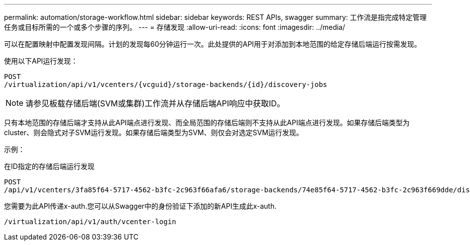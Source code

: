 ---
permalink: automation/storage-workflow.html 
sidebar: sidebar 
keywords: REST APIs, swagger 
summary: 工作流是指完成特定管理任务或目标所需的一个或多个步骤的序列。 
---
= 存储发现
:allow-uri-read: 
:icons: font
:imagesdir: ../media/


[role="lead"]
可以在配置映射中配置发现间隔。计划的发现每60分钟运行一次。此处提供的API用于对添加到本地范围的给定存储后端运行按需发现。

使用以下API运行发现：

[listing]
----
POST
/virtualization/api/v1/vcenters/{vcguid}/storage-backends/{id}/discovery-jobs
----

NOTE: 请参见板载存储后端(SVM或集群)工作流并从存储后端API响应中获取ID。

只有本地范围的存储后端才支持从此API端点进行发现、而全局范围的存储后端则不支持从此API端点进行发现。如果存储后端类型为cluster、则会隐式对子SVM运行发现。如果存储后端类型为SVM、则仅会对选定SVM运行发现。

示例：

在ID指定的存储后端运行发现

[listing]
----
POST
/api/v1/vcenters/3fa85f64-5717-4562-b3fc-2c963f66afa6/storage-backends/74e85f64-5717-4562-b3fc-2c963f669dde/discovery-jobs
----
您需要为此API传递x-auth.您可以从Swagger中的身份验证下添加的新API生成此x-auth.

[listing]
----
/virtualization/api/v1/auth/vcenter-login
----